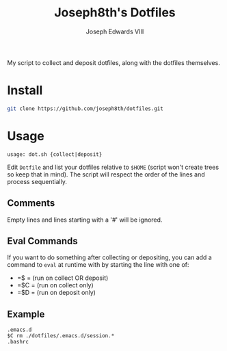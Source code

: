 #+STARTUP: showall

#+TITLE: Joseph8th's Dotfiles
#+AUTHOR: Joseph Edwards VIII
#+EMAIL: jedwards8th at gmail.com

My script to collect and deposit dotfiles, along with the dotfiles themselves.

* Install

#+begin_src bash
git clone https://github.com/joseph8th/dotfiles.git
#+end_src

* Usage

#+begin_example
usage: dot.sh {collect|deposit}
#+end_example

Edit =Dotfile= and list your dotfiles relative to =$HOME= (script won't create trees so keep that in mind). The script will respect the order of the lines and process sequentially.

** Comments

Empty lines and lines starting with a '#' will be ignored.

** Eval Commands

If you want to do something after collecting or depositing, you can add a command to =eval= at runtime with by starting the line with one of:

- =$ = (run on collect OR deposit)
- =$C = (run on collect only)
- =$D = (run on deposit only)

** Example

#+begin_example
.emacs.d
$C rm ./dotfiles/.emacs.d/session.*
.bashrc
#+end_example
